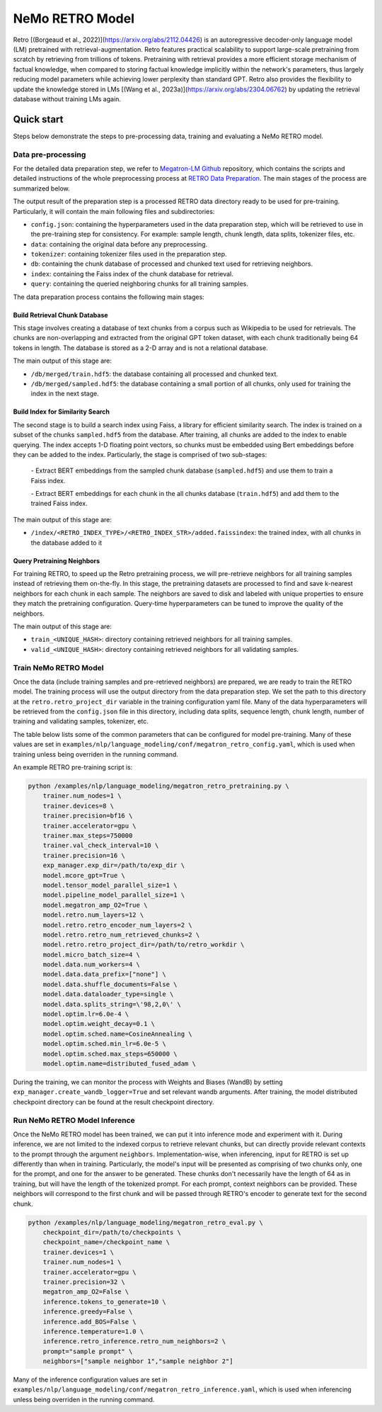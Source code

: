 NeMo RETRO Model
================

Retro [(Borgeaud et al., 2022)](https://arxiv.org/abs/2112.04426) is an autoregressive decoder-only language model (LM)
pretrained with retrieval-augmentation.
Retro features practical scalability to support large-scale pretraining from scratch by retrieving from trillions of
tokens.
Pretraining with retrieval provides a more efficient storage mechanism of factual knowledge, when compared to storing
factual knowledge implicitly within the network's parameters, thus largely reducing model parameters while achieving
lower perplexity than standard GPT.
Retro also provides the flexibility to update the
knowledge stored in LMs [(Wang et al., 2023a)](https://arxiv.org/abs/2304.06762)
by updating the retrieval database without training LMs again. 

Quick start
************
Steps below demonstrate the steps to pre-processing data, training and evaluating a NeMo RETRO model.

Data pre-processing
-------------------

For the detailed data preparation step, we refer to `Megatron-LM Github <https://github.com/NVIDIA/Megatron-LM/>`_ repository, which contains the scripts and detailed instructions of the whole preprocessing process at `RETRO Data Preparation <https://github.com/NVIDIA/Megatron-LM/blob/0fecd76e995c136021d478c6c52caa57c2f9aa25/tools/retro/build_db.md>`_. The main stages of the process are summarized below. 

The output result of the preparation step is a processed RETRO data directory ready to be used for pre-training. Particularly, it  will contain the main following files and subdirectories:

* ``config.json``: containing the hyperparameters used in the data preparation step, which will be retrieved to use in the pre-training step for consistency. For example: sample length, chunk length, data splits, tokenizer files, etc.
* ``data``: containing the original data before any preprocessing.
* ``tokenizer``: containing tokenizer files used in the preparation step.
* ``db``: containing the chunk database of processed and chunked text used for retrieving neighbors. 
* ``index``: containing the Faiss index of the chunk database for retrieval.
* ``query``: containing the queried neighboring chunks for all training samples.


The data preparation process contains the following main stages:

Build Retrieval Chunk Database
##############################

This stage involves creating a database of text chunks from a corpus such as Wikipedia to be used for retrievals. The chunks are non-overlapping and extracted from the original GPT token dataset, with each chunk traditionally being 64 tokens in length. The database is stored as a 2-D array and is not a relational database. 

The main output of this stage are:

* ``/db/merged/train.hdf5``: the database containing all processed and chunked text.
* ``/db/merged/sampled.hdf5``: the database containing a small portion of all chunks, only used for training the index in the next stage.

Build Index for Similarity Search
#################################

The second stage is to build a search index using Faiss, a library for efficient similarity search. The index is trained on a subset of the chunks ``sampled.hdf5`` from the database. After training, all chunks are added to the index to enable querying. The index accepts 1-D floating point vectors, so chunks must be embedded using Bert embeddings before they can be added to the index. Particularly, the stage is comprised of two sub-stages:

    \- Extract BERT embeddings from the sampled chunk database (``sampled.hdf5``) and use them to train a Faiss index.
    
    \- Extract BERT embeddings for each chunk in the all chunks database (``train.hdf5``) and add them to the trained Faiss index.

The main output of this stage are:

* ``/index/<RETRO_INDEX_TYPE>/<RETRO_INDEX_STR>/added.faissindex``: the trained index, with all chunks in the database added to it

Query Pretraining Neighbors
###########################

For training RETRO, to speed up the Retro pretraining process, we will pre-retrieve neighbors for all training samples instead of retrieving them on-the-fly. In this stage, the pretraining datasets are processed to find and save k-nearest neighbors for each chunk in each sample. The neighbors are saved to disk and labeled with unique properties to ensure they match the pretraining configuration. Query-time hyperparameters can be tuned to improve the quality of the neighbors.

The main output of this stage are:

* ``train_<UNIQUE_HASH>``: directory containing retrieved neighbors for all training samples.
* ``valid_<UNIQUE_HASH>``: directory containing retrieved neighbors for all validating samples.



Train NeMo RETRO Model
-----------------------

Once the data (include training samples and pre-retrieved neighbors) are prepared, we are ready to train the RETRO model. The training process will use the output directory from the data preparation step. We set the path to this directory at the ``retro.retro_project_dir`` variable in the training configuration yaml file. Many of the data hyperparameters will be retrieved from the ``config.json`` file in this directory, including data splits, sequence length, chunk length, number of training and validating samples, tokenizer, etc.

The table below lists some of the common parameters that can be configured for model pre-training. Many of these values are set in ``examples/nlp/language_modeling/conf/megatron_retro_config.yaml``, which is used when training unless being overriden in the running command.

+----------------------------------+-------------+----------------------------------------------------------------------------------------+
| **Parameter**                    | **Default** | **Description**                                                                        |
+==================================+=============+========================================================================================+
| model.micro_batch_size           | 4           | the micro batch size used for training                                                 |
+----------------------------------+-------------+----------------------------------------------------------------------------------------+
| model.tensor_model_parallel_size | 1           | tensor model parallel size                                                             |
+----------------------------------+-------------+----------------------------------------------------------------------------------------+
| model.encoder_seq_length         | 2048        | token sequence length                                                                  |
+----------------------------------+-------------+----------------------------------------------------------------------------------------+
| model.chunk_size                 | 64          | the chunk size used to retrieve                                                        |
+----------------------------------+-------------+----------------------------------------------------------------------------------------+
| model.enc_num_layers             | 2           | total number of encoder layers                                                         |
+----------------------------------+-------------+----------------------------------------------------------------------------------------+
| model.num_layers                 | 12          | total number of decoder layers                                                         |
+----------------------------------+-------------+----------------------------------------------------------------------------------------+
| model.hidden_size                | 768         | model hidden size                                                                      |
+----------------------------------+-------------+----------------------------------------------------------------------------------------+
| model.ffn_hidden_size            | 3072        | model FFN hidden size. Usually 4 * hidden_size                                         |
+----------------------------------+-------------+----------------------------------------------------------------------------------------+
| model.num_attention_heads        | 12          | number of attention heads                                                              |
+----------------------------------+-------------+----------------------------------------------------------------------------------------+
| model.init_method_std            | 0.023       | standard deviation of the zero mean normal distribution used for weight initialization |
+----------------------------------+-------------+----------------------------------------------------------------------------------------+
| model.hidden_dropout             | 0.1         | dropout probability for hidden state transformer                                       |
+----------------------------------+-------------+----------------------------------------------------------------------------------------+
| model.attention_dropout          | 0.1         | dropout probability in the attention layer                                             |
+----------------------------------+-------------+----------------------------------------------------------------------------------------+
| model.ffn_dropout                | 0.1          | dropout probability in the feed-forward layer                                          |
+----------------------------------+-------------+----------------------------------------------------------------------------------------+

An example RETRO pre-training script is:

.. code-block:: bash

        python /examples/nlp/language_modeling/megatron_retro_pretraining.py \
            trainer.num_nodes=1 \
            trainer.devices=8 \
            trainer.precision=bf16 \
            trainer.accelerator=gpu \
            trainer.max_steps=750000
            trainer.val_check_interval=10 \
            trainer.precision=16 \
            exp_manager.exp_dir=/path/to/exp_dir \
            model.mcore_gpt=True \
            model.tensor_model_parallel_size=1 \
            model.pipeline_model_parallel_size=1 \
            model.megatron_amp_O2=True \
            model.retro.num_layers=12 \
            model.retro.retro_encoder_num_layers=2 \
            model.retro.retro_num_retrieved_chunks=2 \
            model.retro.retro_project_dir=/path/to/retro_workdir \
            model.micro_batch_size=4 \
            model.data.num_workers=4 \
            model.data.data_prefix=["none"] \
            model.data.shuffle_documents=False \
            model.data.dataloader_type=single \
            model.data.splits_string=\'98,2,0\' \
            model.optim.lr=6.0e-4 \
            model.optim.weight_decay=0.1 \
            model.optim.sched.name=CosineAnnealing \
            model.optim.sched.min_lr=6.0e-5 \
            model.optim.sched.max_steps=650000 \
            model.optim.name=distributed_fused_adam \


During the training, we can monitor the process with Weights and Biases (WandB) by setting ``exp_manager.create_wandb_logger=True`` and set relevant wandb arguments.
After training, the model distributed checkpoint directory can be found at the result checkpoint directory.

Run NeMo RETRO Model Inference
-------------------------------

Once the NeMo RETRO model has been trained, we can put it into inference mode and experiment with it. 
During inference, we are not limited to the indexed corpus to retrieve relevant chunks, but can directly provide relevant contexts to the prompt through the argument ``neighbors``.
Implementation-wise, when inferencing, input for RETRO is set up differently than when in training. Particularly, the model's input will be presented as comprising of two chunks only, one for the prompt, and one for the answer to be generated. These chunks don't necessarily have the length of 64 as in training, but will have the length of the tokenized prompt. For each prompt, context neighbors can be provided. These neighbors will correspond to the first chunk and will be passed through RETRO's encoder to generate text for the second chunk.

.. code-block:: bash

        python /examples/nlp/language_modeling/megatron_retro_eval.py \
            checkpoint_dir=/path/to/checkpoints \
            checkpoint_name=/checkpoint_name \
            trainer.devices=1 \
            trainer.num_nodes=1 \
            trainer.accelerator=gpu \
            trainer.precision=32 \
            megatron_amp_O2=False \
            inference.tokens_to_generate=10 \
            inference.greedy=False \
            inference.add_BOS=False \
            inference.temperature=1.0 \
            inference.retro_inference.retro_num_neighbors=2 \
            prompt="sample prompt" \
            neighbors=["sample neighbor 1","sample neighbor 2"]

Many of the inference configuration values are set in ``examples/nlp/language_modeling/conf/megatron_retro_inference.yaml``, which is used when inferencing unless being overriden in the running command.
